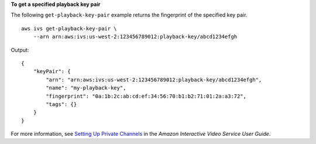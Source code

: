 **To get a specified playback key pair**

The following ``get-playback-key-pair`` example returns the fingerprint of the specified key pair. ::

    aws ivs get-playback-key-pair \
        --arn arn:aws:ivs:us-west-2:123456789012:playback-key/abcd1234efgh

Output::

    {
        "keyPair": {
            "arn": "arn:aws:ivs:us-west-2:123456789012:playback-key/abcd1234efgh",
            "name": "my-playback-key",
            "fingerprint": "0a:1b:2c:ab:cd:ef:34:56:70:b1:b2:71:01:2a:a3:72",
            "tags": {}
        }
    }

For more information, see `Setting Up Private Channels <https://docs.aws.amazon.com/ivs/latest/userguide//private-channels.html>`__ in the *Amazon Interactive Video Service User Guide*.